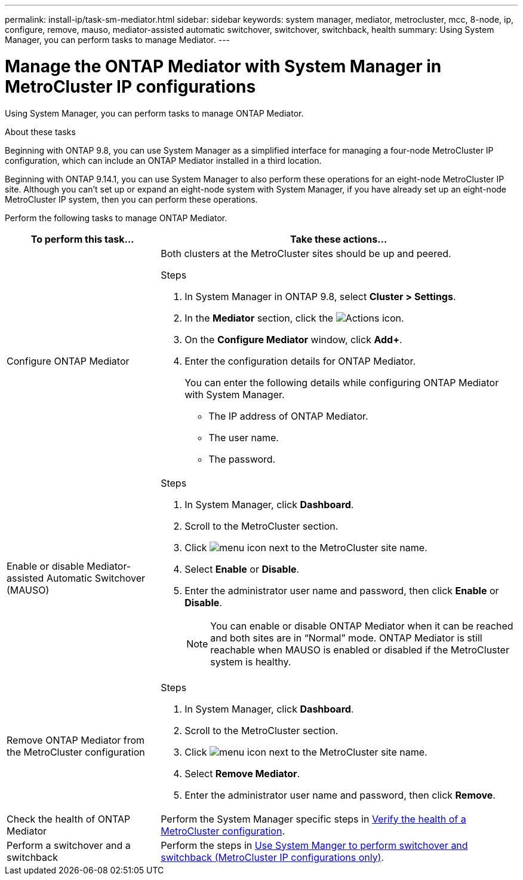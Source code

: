 ---
permalink: install-ip/task-sm-mediator.html
sidebar: sidebar
keywords: system manager, mediator, metrocluster, mcc, 8-node, ip, configure, remove, mauso, mediator-assisted automatic switchover, switchover, switchback, health
summary: Using System Manager, you can perform tasks to manage Mediator.
---

= Manage the ONTAP Mediator with System Manager in MetroCluster IP configurations
:icons: font
:imagesdir: ../media/

[.lead]
Using System Manager, you can perform tasks to manage ONTAP Mediator.

.About these tasks

Beginning with ONTAP 9.8, you can use System Manager as a simplified interface for managing a four-node MetroCluster IP configuration, which can include an ONTAP Mediator installed in a third location. 

Beginning with ONTAP 9.14.1, you can use System Manager to also perform these operations for an eight-node MetroCluster IP site. Although you can't set up or expand an eight-node system with System Manager, if you have already set up an eight-node MetroCluster IP system, then you can perform these operations.

Perform the following tasks to manage ONTAP Mediator.

[cols="30,70"]
|===

h| To perform this task...  h| Take these actions...

a| Configure ONTAP Mediator
a| 

Both clusters at the MetroCluster sites should be up and peered.

.Steps

. In System Manager in ONTAP 9.8, select *Cluster > Settings*.

. In the *Mediator* section, click the image:icon_gear.gif[Actions icon].

. On the *Configure Mediator* window, click *Add+*.

. Enter the configuration details for ONTAP Mediator.
+
You can enter the following details while configuring ONTAP Mediator with System Manager.

* The IP address of ONTAP Mediator.
* The user name.
* The password.

a| Enable or disable Mediator-assisted Automatic Switchover (MAUSO)
a| 
.Steps
. In System Manager, click *Dashboard*.
. Scroll to the MetroCluster section.
. Click image:icon_kabob.gif[menu icon] next to the MetroCluster site name.
. Select *Enable* or *Disable*.
. Enter the administrator user name and password, then click *Enable* or *Disable*.
+
NOTE: You can enable or disable ONTAP Mediator when it can be reached and both sites are in "`Normal`" mode. ONTAP Mediator is still reachable when MAUSO is enabled or disabled if the MetroCluster system is healthy.

a| Remove ONTAP Mediator from the MetroCluster configuration
a| 
.Steps

. In System Manager, click *Dashboard*.
. Scroll to the MetroCluster section.
. Click image:icon_kabob.gif[menu icon] next to the MetroCluster site name.
. Select *Remove Mediator*.
. Enter the administrator user name and password, then click *Remove*.

a| Check the health of ONTAP Mediator
a| Perform the System Manager specific steps in link:../maintain/verify-health-mcc-config.html[Verify the health of a MetroCluster configuration].

a| Perform a switchover and a switchback
a| Perform the steps in link:../manage/system-manager-switchover-healing-switchback.html[Use System Manger to perform switchover and switchback (MetroCluster IP configurations only)].

|===

// 2023 Oct 27, ONTAPDOC-1239
